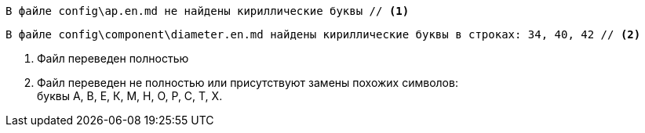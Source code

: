 [source#green-bg,console]
----
В файле config\ap.en.md не найдены кириллические буквы // <1>
----

[source#red-bg,console]
----
В файле config\component\diameter.en.md найдены кириллические буквы в строках: 34, 40, 42 // <2>
----

<1> Файл переведен полностью
<2> Файл переведен не полностью или присутствуют замены похожих символов: +
буквы А, В, Е, К, М, Н, О, Р, С, Т, Х.